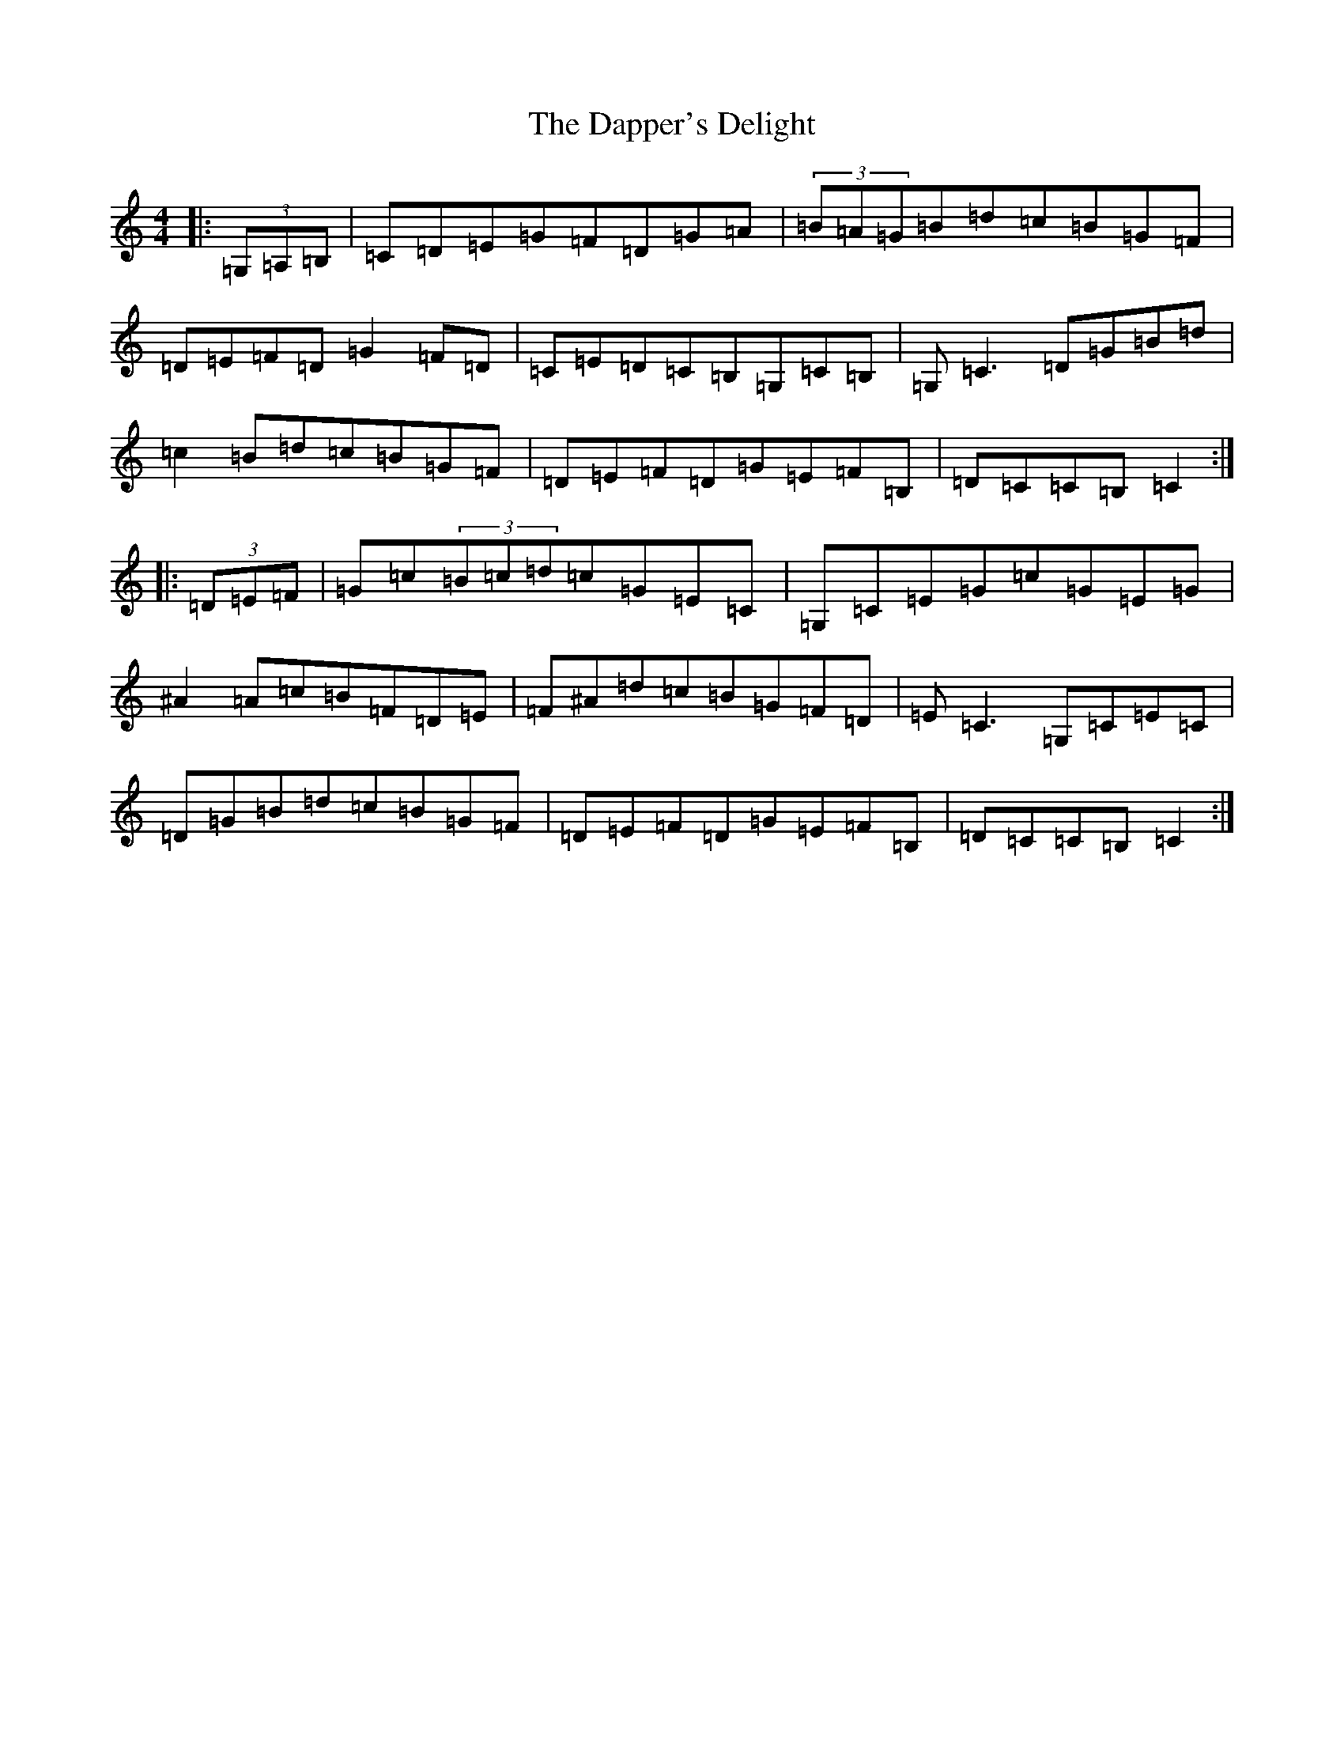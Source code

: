 X: 4890
T: Dapper's Delight, The
S: https://thesession.org/tunes/2557#setting2557
R: hornpipe
M:4/4
L:1/8
K: C Major
|:(3=G,=A,=B,|=C=D=E=G=F=D=G=A|(3=B=A=G=B=d=c=B=G=F|=D=E=F=D=G2=F=D|=C=E=D=C=B,=G,=C=B,|=G,=C3=D=G=B=d|=c2=B=d=c=B=G=F|=D=E=F=D=G=E=F=B,|=D=C=C=B,=C2:||:(3=D=E=F|=G=c(3=B=c=d=c=G=E=C|=G,=C=E=G=c=G=E=G|^A2=A=c=B=F=D=E|=F^A=d=c=B=G=F=D|=E=C3=G,=C=E=C|=D=G=B=d=c=B=G=F|=D=E=F=D=G=E=F=B,|=D=C=C=B,=C2:|